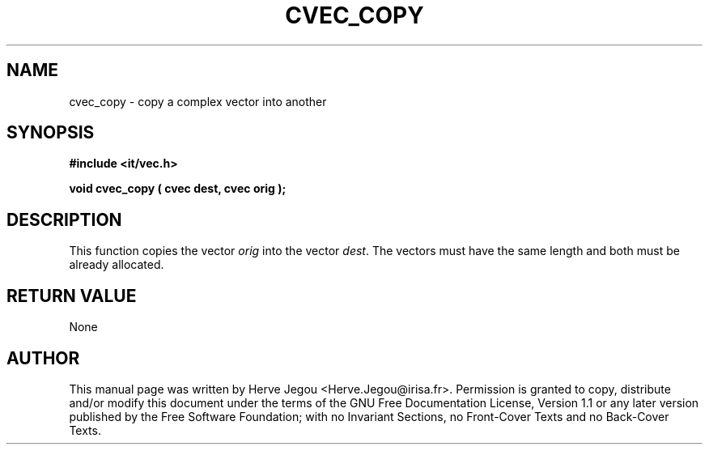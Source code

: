 .\" This manpage has been automatically generated by docbook2man 
.\" from a DocBook document.  This tool can be found at:
.\" <http://shell.ipoline.com/~elmert/comp/docbook2X/> 
.\" Please send any bug reports, improvements, comments, patches, 
.\" etc. to Steve Cheng <steve@ggi-project.org>.
.TH "CVEC_COPY" "3" "01 August 2006" "" ""

.SH NAME
cvec_copy \- copy a complex vector into another
.SH SYNOPSIS
.sp
\fB#include <it/vec.h>
.sp
void cvec_copy ( cvec dest, cvec orig
);
\fR
.SH "DESCRIPTION"
.PP
This function copies the vector \fIorig\fR into the vector \fIdest\fR\&. The vectors must have the same length and both must be already allocated.  
.SH "RETURN VALUE"
.PP
None
.SH "AUTHOR"
.PP
This manual page was written by Herve Jegou <Herve.Jegou@irisa.fr>\&.
Permission is granted to copy, distribute and/or modify this
document under the terms of the GNU Free
Documentation License, Version 1.1 or any later version
published by the Free Software Foundation; with no Invariant
Sections, no Front-Cover Texts and no Back-Cover Texts.
